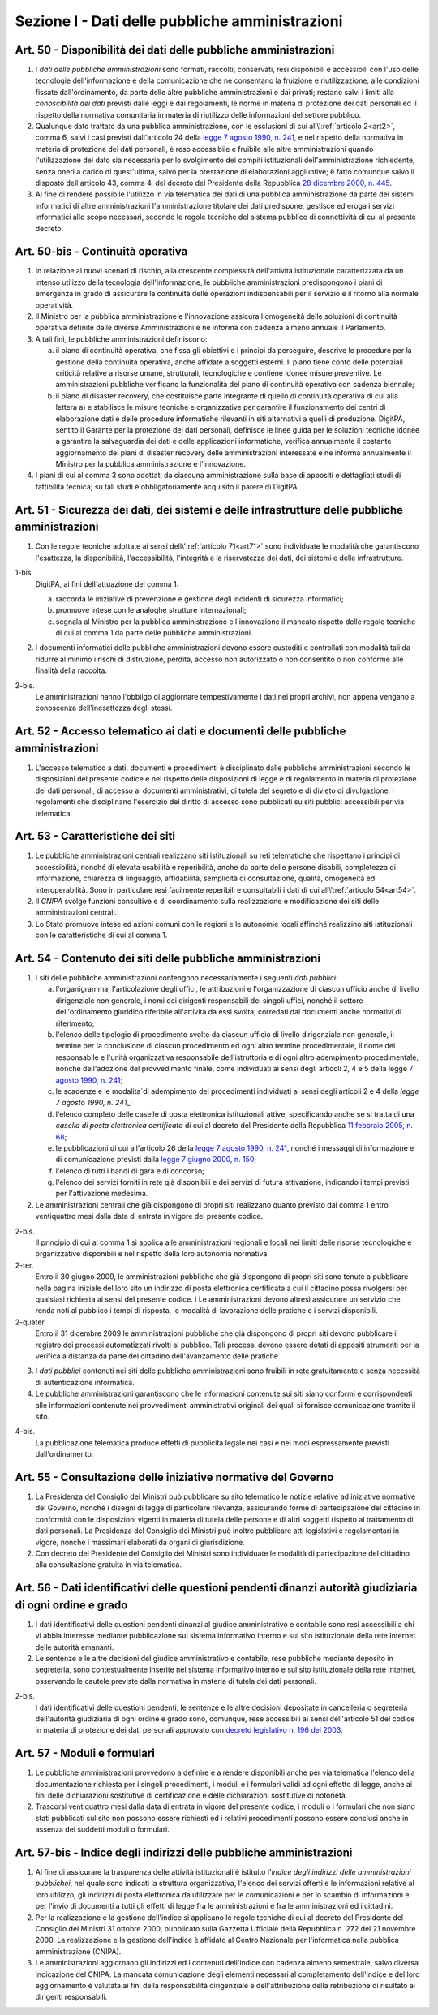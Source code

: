 Sezione I - Dati delle pubbliche amministrazioni
************************************************

.. _art50:

Art. 50 - Disponibilità dei dati delle pubbliche amministrazioni
................................................................

1. I *dati delle pubbliche amministrazioni* sono formati, raccolti, conservati,
   resi disponibili e accessibili con l'uso delle tecnologie dell'informazione
   e della comunicazione che ne consentano la fruizione e riutilizzazione, alle
   condizioni fissate dall'ordinamento, da parte delle altre pubbliche
   amministrazioni e dai privati; restano salvi i limiti alla *conoscibilità
   dei dati* previsti dalle leggi e dai regolamenti, le norme in materia di
   protezione dei dati personali ed il rispetto della normativa comunitaria in
   materia di riutilizzo delle informazioni del settore pubblico.
 
2. Qualunque dato trattato da una pubblica amministrazione, con le esclusioni
   di cui all\\':ref:`articolo 2<art2>`, comma 6, salvi i casi previsti
   dall'articolo 24 della `legge 7 agosto 1990, n. 241`_, e nel rispetto della
   normativa in materia di protezione dei dati personali, è reso accessibile e
   fruibile alle altre amministrazioni quando l'utilizzazione del dato sia
   necessaria per lo svolgimento dei compiti istituzionali dell'amministrazione
   richiedente, senza oneri a carico di quest'ultima, salvo per la prestazione
   di elaborazioni aggiuntive; è
   fatto comunque salvo il disposto dell'articolo 43, comma 4, del decreto del
   Presidente della Repubblica `28 dicembre 2000, n. 445`_.

3. Al fine di rendere possibile l'utilizzo in via telematica dei dati di una
   pubblica amministrazione da parte dei sistemi informatici di altre
   amministrazioni l'amministrazione titolare dei dati predispone, gestisce ed
   eroga i servizi informatici allo scopo necessari, secondo le regole tecniche
   del sistema pubblico di connettività di cui al presente decreto.

Art. 50-bis - Continuità operativa
..................................

1. In relazione ai nuovi scenari di rischio, alla crescente complessità
   dell'attività istituzionale caratterizzata da un intenso utilizzo della
   tecnologia dell'informazione, le pubbliche amministrazioni predispongono i
   piani di emergenza in grado di assicurare la continuità delle operazioni
   indispensabili per il servizio e il ritorno alla normale operatività. 
   
2. Il Ministro per la pubblica amministrazione e l'innovazione assicura
   l'omogeneità delle soluzioni di continuità operativa definite dalle
   diverse Amministrazioni e ne informa con cadenza almeno annuale il
   Parlamento. 
   
3. A tali fini, le pubbliche amministrazioni definiscono: 

   a) il piano di continuità operativa, che fissa gli obiettivi e i principi
      da perseguire, descrive le procedure per la gestione della continuità
      operativa, anche affidate a soggetti esterni. Il piano tiene conto delle
      potenziali criticità relative a risorse umane, strutturali, tecnologiche
      e contiene idonee misure preventive. Le amministrazioni pubbliche
      verificano la funzionalità del piano di continuità operativa con cadenza
      biennale; 
   
   b) il piano di disaster recovery, che costituisce parte integrante di quello
      di continuità operativa di cui alla lettera a) e stabilisce le misure
      tecniche e organizzative per garantire il funzionamento dei centri di
      elaborazione dati e delle procedure informatiche rilevanti in siti
      alternativi a quelli di produzione. DigitPA, sentito il Garante per la
      protezione dei dati personali, definisce le linee guida per le soluzioni
      tecniche idonee a garantire la salvaguardia dei dati e delle applicazioni
      informatiche, verifica annualmente il costante aggiornamento dei piani di
      disaster recovery delle amministrazioni interessate e ne informa
      annualmente il Ministro per la pubblica amministrazione e l'innovazione.

4. I piani di cui al comma 3 sono adottati da ciascuna amministrazione sulla
   base di appositi e dettagliati studi di fattibilità tecnica; su tali studi
   è obbligatoriamente acquisito il parere di DigitPA.

.. _art51:

Art. 51 - Sicurezza dei dati, dei sistemi e delle infrastrutture delle pubbliche amministrazioni
................................................................................................

1. Con le regole tecniche adottate ai sensi dell\\':ref:`articolo 71<art71>`
   sono individuate le modalità che garantiscono l'esattezza, la disponibilità,
   l'accessibilità, l'integrità e la riservatezza dei dati, dei sistemi e delle
   infrastrutture.

1-bis.
   DigitPA, ai fini dell'attuazione del comma 1: 
   
   a) raccorda le iniziative di prevenzione e gestione degli incidenti di
      sicurezza informatici; 
      
   b) promuove intese con le analoghe strutture internazionali; 
   
   c) segnala al Ministro per la pubblica amministrazione e l'innovazione il
      mancato rispetto delle regole tecniche di cui al comma 1 da parte delle
      pubbliche amministrazioni.
 
2. I documenti informatici delle pubbliche amministrazioni devono essere
   custoditi e controllati con modalità tali da ridurre al minimo i rischi di
   distruzione, perdita, accesso non autorizzato o non consentito o non
   conforme alle finalità della raccolta.

2-bis.
   Le amministrazioni hanno l'obbligo di aggiornare tempestivamente i dati nei
   propri archivi, non appena vengano a conoscenza dell'inesattezza degli
   stessi.

Art. 52 - Accesso telematico ai dati e documenti delle pubbliche amministrazioni 
................................................................................
 
1. L'accesso telematico a dati, documenti e procedimenti è disciplinato dalle
   pubbliche amministrazioni secondo le disposizioni del presente codice e nel
   rispetto delle disposizioni di legge e di regolamento in materia di
   protezione dei dati personali, di accesso ai documenti amministrativi, di
   tutela del segreto e di divieto di divulgazione. I regolamenti che
   disciplinano l'esercizio del diritto di accesso sono pubblicati su siti
   pubblici accessibili per via telematica. 

Art. 53 - Caratteristiche dei siti
..................................

1. Le pubbliche amministrazioni centrali realizzano siti istituzionali su reti
   telematiche che rispettano i principi di accessibilità, nonché di elevata
   usabilità e reperibilità, anche da parte delle persone disabili, completezza
   di informazione, chiarezza di linguaggio, affidabilità, semplicità di
   consultazione, qualità, omogeneità ed interoperabilità.
   Sono in particolare resi facilmente reperibili e consultabili i dati di cui 
   all\\':ref:`articolo 54<art54>`.
 
2. Il *CNIPA* svolge funzioni consultive e di coordinamento sulla realizzazione
   e modificazione dei siti delle amministrazioni centrali.
   
3. Lo Stato promuove intese ed azioni comuni con le regioni e le autonomie
   locali affinché realizzino siti istituzionali con le caratteristiche di cui
   al comma 1.

.. _art54:
 
Art. 54 - Contenuto dei siti delle pubbliche amministrazioni 
............................................................

1. I siti delle pubbliche amministrazioni contengono necessariamente
   i seguenti *dati pubblici*: 

   a) l'organigramma, l'articolazione degli uffici, le attribuzioni e
      l'organizzazione di ciascun ufficio anche di livello dirigenziale non
      generale, i nomi dei dirigenti responsabili dei singoli uffici,
      nonché il settore dell'ordinamento giuridico riferibile
      all'attività da essi svolta, corredati dai documenti anche normativi di
      riferimento; 
   b) l'elenco delle tipologie di procedimento svolte da ciascun ufficio di
      livello dirigenziale non generale, il termine per la conclusione di
      ciascun procedimento ed ogni altro termine procedimentale, il nome del
      responsabile e l'unità organizzativa responsabile dell'istruttoria e di
      ogni altro adempimento procedimentale, nonché dell'adozione del
      provvedimento finale, come individuati ai sensi degli articoli 2, 4 e 5
      della legge `7 agosto 1990, n. 241`_; 
   c) le scadenze e le modalita`di adempimento dei procedimenti individuati ai
      sensi degli articoli 2 e 4 della `legge 7 agosto 1990, n. 241_`;
   d) l'elenco completo delle caselle di posta elettronica istituzionali
      attive, specificando anche se si tratta di una *casella di posta
      elettronica certificata* di cui al decreto del Presidente della Repubblica
      `11 febbraio 2005, n. 68`_; 
   e) le pubblicazioni di cui all'articolo 26 della `legge 7 agosto 1990, n.
      241`_, nonché i messaggi di informazione e di comunicazione previsti
      dalla `legge 7 giugno 2000, n. 150`_; 
   f) l'elenco di tutti i bandi di gara e di concorso; 
   g) l'elenco dei servizi forniti in rete già disponibili e dei servizi di
      futura attivazione, indicando i tempi previsti per l'attivazione
      medesima. 

2. Le amministrazioni centrali che già dispongono di propri siti realizzano quanto
   previsto dal comma 1 entro ventiquattro mesi dalla data di entrata in vigore
   del presente codice. 
 
2-bis.
   Il principio di cui al comma 1 si applica alle amministrazioni regionali e
   locali nei limiti delle risorse tecnologiche e organizzative disponibili e
   nel rispetto della loro autonomia normativa.

2-ter.
   Entro il 30 giugno 2009, le amministrazioni pubbliche che già dispongono di
   propri siti sono tenute a pubblicare nella pagina iniziale del loro sito un
   indirizzo di posta elettronica certificata a cui il cittadino possa
   rivolgersi per qualsiasi richiesta ai sensi del presente codice. i
   Le amministrazioni devono altresì assicurare un servizio che renda noti al
   pubblico i tempi di risposta, le modalità di lavorazione delle pratiche e i
   servizi disponibili. 
   
2-quater. 
   Entro il 31 dicembre 2009 le amministrazioni pubbliche che già dispongono di
   propri siti devono pubblicare il registro dei processi automatizzati rivolti
   al pubblico. Tali processi devono essere dotati di appositi strumenti per la
   verifica a distanza da parte del cittadino dell'avanzamento delle pratiche

3. I *dati pubblici* contenuti nei siti delle pubbliche amministrazioni sono
   fruibili in rete gratuitamente e senza necessità di autenticazione
   informatica. 
 
4. Le pubbliche amministrazioni garantiscono che le informazioni contenute sui
   siti siano conformi e corrispondenti alle informazioni contenute nei
   provvedimenti amministrativi originali dei quali si fornisce comunicazione
   tramite il sito. 
 
4-bis.
   La pubblicazione telematica produce effetti di pubblicità legale nei casi e
   nei modi espressamente previsti dall'ordinamento.

Art. 55 - Consultazione delle iniziative normative del Governo 
..............................................................
 
1. La Presidenza del Consiglio dei Ministri può pubblicare su sito telematico
   le notizie relative ad iniziative normative del Governo, nonché i disegni
   di legge di particolare rilevanza, assicurando forme di partecipazione del
   cittadino in conformità con le disposizioni vigenti in materia di tutela
   delle persone e di altri soggetti rispetto al trattamento di dati personali.
   La Presidenza del Consiglio dei Ministri può inoltre pubblicare atti
   legislativi e regolamentari in vigore, nonché i massimari elaborati da
   organi di giurisdizione. 

2. Con decreto del Presidente del Consiglio dei Ministri sono individuate le
   modalità di partecipazione del cittadino alla consultazione gratuita in via
   telematica. 

Art. 56 - Dati identificativi delle questioni pendenti dinanzi autorità giudiziaria di ogni ordine e grado 
..........................................................................................................

1. I dati identificativi delle questioni pendenti dinanzi al giudice
   amministrativo e contabile sono resi accessibili a chi vi abbia interesse
   mediante pubblicazione sul sistema informativo interno e sul sito
   istituzionale della rete Internet delle autorità emananti.

2. Le sentenze e le altre decisioni del giudice amministrativo e contabile,
   rese pubbliche mediante deposito in segreteria, sono contestualmente
   inserite nel sistema informativo interno e sul sito istituzionale della rete
   Internet, osservando le cautele previste dalla normativa in materia di
   tutela dei dati personali.

2-bis.
   I dati identificativi delle questioni pendenti, le sentenze e le altre
   decisioni depositate in cancelleria o segreteria dell'autorità giudiziaria
   di ogni ordine e grado sono, comunque, rese accessibili ai sensi
   dell'articolo 51 del codice in materia di protezione dei dati personali
   approvato con `decreto legislativo n. 196 del 2003`_.

Art. 57 - Moduli e formulari 
............................

1. Le pubbliche amministrazioni provvedono a definire e a rendere disponibili
   anche per via telematica l'elenco della documentazione richiesta per i
   singoli procedimenti, i moduli e i formulari validi ad ogni effetto di
   legge, anche ai fini delle dichiarazioni sostitutive di certificazione e
   delle dichiarazioni sostitutive di notorietà.

2. Trascorsi ventiquattro mesi dalla data di entrata in vigore del presente
   codice, i moduli o i formulari che non siano stati pubblicati sul sito non
   possono essere richiesti ed i relativi procedimenti possono essere conclusi
   anche in assenza dei suddetti moduli o formulari. 

.. _art57bis:

Art. 57-bis - Indice degli indirizzi delle pubbliche amministrazioni
....................................................................

1. Al fine di assicurare la trasparenza delle attività istituzionali è
   istituito l'*indice degli indirizzi delle amministrazioni pubblichei*, nel
   quale sono indicati la struttura organizzativa, l'elenco dei servizi offerti
   e le informazioni relative al loro utilizzo, gli indirizzi di posta
   elettronica da utilizzare per le comunicazioni e per lo scambio di
   informazioni e per l'invio di documenti a tutti gli effetti di legge fra le
   amministrazioni e fra le amministrazioni ed i cittadini. 
   
2. Per la realizzazione e la gestione dell'indice si applicano le regole
   tecniche di cui al decreto del Presidente del Consiglio dei Ministri 31
   ottobre 2000, pubblicato sulla Gazzetta Ufficiale della Repubblica n. 272
   del 21 novembre 2000. La realizzazione e la gestione dell'indice è affidato
   al Centro Nazionale per l'informatica nella pubblica amministrazione
   (CNIPA). 
   
3. Le amministrazioni aggiornano gli indirizzi ed i contenuti dell'indice con
   cadenza almeno semestrale, salvo diversa indicazione del CNIPA. La mancata
   comunicazione degli elementi necessari al completamento dell'indice e del
   loro aggiornamento è valutata ai fini della responsabilità dirigenziale e
   dell'attribuzione della retribuzione di risultato ai dirigenti responsabili.

.. _`legge 7 agosto 1990, n. 241`: http://www.normattiva.it/uri-res/N2Ls?urn:nir:stato:legge:1990-08-07;241!vig=
.. _`legge 7 giugno 2000, n. 150`: http://www.normattiva.it/uri-res/N2Ls?urn:nir:stato:legge:2000-06-07;150!vig=
.. _`28 dicembre 2000, n. 445`: http://www.normattiva.it/uri-res/N2Ls?urn:nir:stato:decreto.del.presidente.della.repubblica:2000-12-28;445!vig=
.. _`7 agosto 1990, n. 241`: http://www.normattiva.it/uri-res/N2Ls?urn:nir:stato:decreto.del.presidente.della.repubblica:1990-08-07;241!vig=
.. _`11 febbraio 2005, n. 68`: http://www.normattiva.it/uri-res/N2Ls?urn:nir:stato:decreto.del.presidente.della.repubblica:2005-02-11;68!vig=
.. _`decreto legislativo n. 196 del 2003`: http://www.normattiva.it/uri-res/N2Ls?urn:nir:stato:decreto.legislativo:2003-06-30;196!vig=
